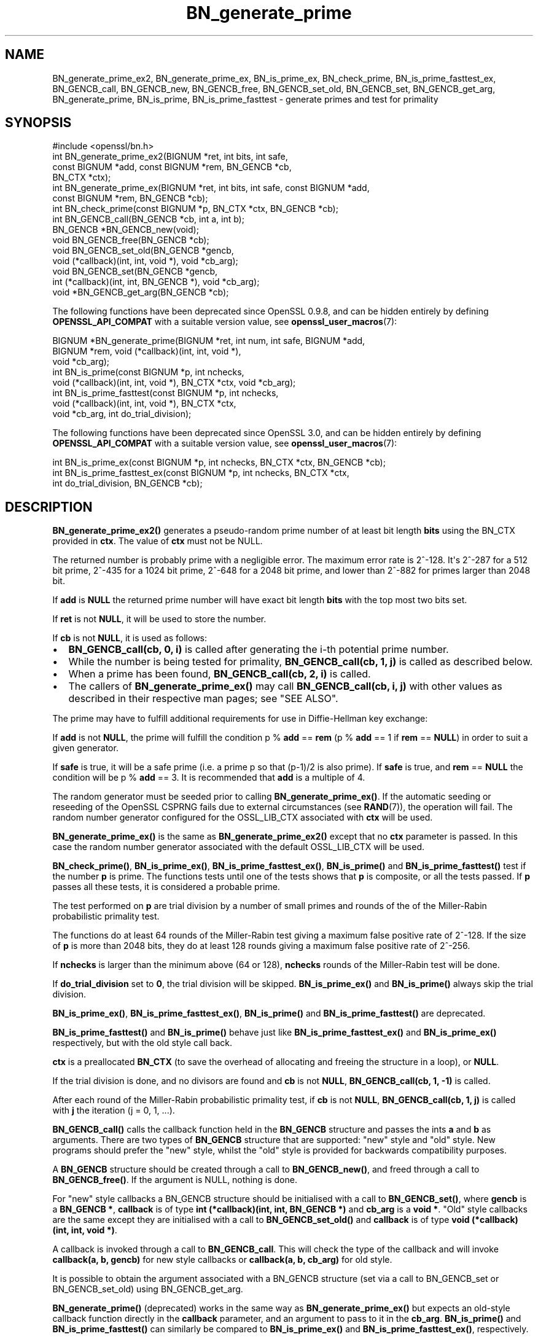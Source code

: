 .\"	$NetBSD: BN_generate_prime.3,v 1.2 2025/07/18 16:41:10 christos Exp $
.\"
.\" -*- mode: troff; coding: utf-8 -*-
.\" Automatically generated by Pod::Man v6.0.2 (Pod::Simple 3.45)
.\"
.\" Standard preamble:
.\" ========================================================================
.de Sp \" Vertical space (when we can't use .PP)
.if t .sp .5v
.if n .sp
..
.de Vb \" Begin verbatim text
.ft CW
.nf
.ne \\$1
..
.de Ve \" End verbatim text
.ft R
.fi
..
.\" \*(C` and \*(C' are quotes in nroff, nothing in troff, for use with C<>.
.ie n \{\
.    ds C` ""
.    ds C' ""
'br\}
.el\{\
.    ds C`
.    ds C'
'br\}
.\"
.\" Escape single quotes in literal strings from groff's Unicode transform.
.ie \n(.g .ds Aq \(aq
.el       .ds Aq '
.\"
.\" If the F register is >0, we'll generate index entries on stderr for
.\" titles (.TH), headers (.SH), subsections (.SS), items (.Ip), and index
.\" entries marked with X<> in POD.  Of course, you'll have to process the
.\" output yourself in some meaningful fashion.
.\"
.\" Avoid warning from groff about undefined register 'F'.
.de IX
..
.nr rF 0
.if \n(.g .if rF .nr rF 1
.if (\n(rF:(\n(.g==0)) \{\
.    if \nF \{\
.        de IX
.        tm Index:\\$1\t\\n%\t"\\$2"
..
.        if !\nF==2 \{\
.            nr % 0
.            nr F 2
.        \}
.    \}
.\}
.rr rF
.\"
.\" Required to disable full justification in groff 1.23.0.
.if n .ds AD l
.\" ========================================================================
.\"
.IX Title "BN_generate_prime 3"
.TH BN_generate_prime 3 2025-07-01 3.5.1 OpenSSL
.\" For nroff, turn off justification.  Always turn off hyphenation; it makes
.\" way too many mistakes in technical documents.
.if n .ad l
.nh
.SH NAME
BN_generate_prime_ex2, BN_generate_prime_ex, BN_is_prime_ex, BN_check_prime,
BN_is_prime_fasttest_ex, BN_GENCB_call, BN_GENCB_new, BN_GENCB_free,
BN_GENCB_set_old, BN_GENCB_set, BN_GENCB_get_arg, BN_generate_prime,
BN_is_prime, BN_is_prime_fasttest \- generate primes and test for primality
.SH SYNOPSIS
.IX Header "SYNOPSIS"
.Vb 1
\& #include <openssl/bn.h>
\&
\& int BN_generate_prime_ex2(BIGNUM *ret, int bits, int safe,
\&                           const BIGNUM *add, const BIGNUM *rem, BN_GENCB *cb,
\&                           BN_CTX *ctx);
\&
\& int BN_generate_prime_ex(BIGNUM *ret, int bits, int safe, const BIGNUM *add,
\&                          const BIGNUM *rem, BN_GENCB *cb);
\&
\& int BN_check_prime(const BIGNUM *p, BN_CTX *ctx, BN_GENCB *cb);
\&
\& int BN_GENCB_call(BN_GENCB *cb, int a, int b);
\&
\& BN_GENCB *BN_GENCB_new(void);
\&
\& void BN_GENCB_free(BN_GENCB *cb);
\&
\& void BN_GENCB_set_old(BN_GENCB *gencb,
\&                       void (*callback)(int, int, void *), void *cb_arg);
\&
\& void BN_GENCB_set(BN_GENCB *gencb,
\&                   int (*callback)(int, int, BN_GENCB *), void *cb_arg);
\&
\& void *BN_GENCB_get_arg(BN_GENCB *cb);
.Ve
.PP
The following functions have been deprecated since OpenSSL 0.9.8, and can be
hidden entirely by defining \fBOPENSSL_API_COMPAT\fR with a suitable version value,
see \fBopenssl_user_macros\fR\|(7):
.PP
.Vb 3
\& BIGNUM *BN_generate_prime(BIGNUM *ret, int num, int safe, BIGNUM *add,
\&                           BIGNUM *rem, void (*callback)(int, int, void *),
\&                           void *cb_arg);
\&
\& int BN_is_prime(const BIGNUM *p, int nchecks,
\&                 void (*callback)(int, int, void *), BN_CTX *ctx, void *cb_arg);
\&
\& int BN_is_prime_fasttest(const BIGNUM *p, int nchecks,
\&                          void (*callback)(int, int, void *), BN_CTX *ctx,
\&                          void *cb_arg, int do_trial_division);
.Ve
.PP
The following functions have been deprecated since OpenSSL 3.0, and can be
hidden entirely by defining \fBOPENSSL_API_COMPAT\fR with a suitable version value,
see \fBopenssl_user_macros\fR\|(7):
.PP
.Vb 1
\& int BN_is_prime_ex(const BIGNUM *p, int nchecks, BN_CTX *ctx, BN_GENCB *cb);
\&
\& int BN_is_prime_fasttest_ex(const BIGNUM *p, int nchecks, BN_CTX *ctx,
\&                             int do_trial_division, BN_GENCB *cb);
.Ve
.SH DESCRIPTION
.IX Header "DESCRIPTION"
\&\fBBN_generate_prime_ex2()\fR generates a pseudo\-random prime number of
at least bit length \fBbits\fR using the BN_CTX provided in \fBctx\fR. The value of
\&\fBctx\fR must not be NULL.
.PP
The returned number is probably prime with a negligible error.
The maximum error rate is 2^\-128.
It\*(Aqs 2^\-287 for a 512 bit prime, 2^\-435 for a 1024 bit prime,
2^\-648 for a 2048 bit prime, and lower than 2^\-882 for primes larger
than 2048 bit.
.PP
If \fBadd\fR is \fBNULL\fR the returned prime number will have exact bit
length \fBbits\fR with the top most two bits set.
.PP
If \fBret\fR is not \fBNULL\fR, it will be used to store the number.
.PP
If \fBcb\fR is not \fBNULL\fR, it is used as follows:
.IP \(bu 2
\&\fBBN_GENCB_call(cb, 0, i)\fR is called after generating the i\-th
potential prime number.
.IP \(bu 2
While the number is being tested for primality,
\&\fBBN_GENCB_call(cb, 1, j)\fR is called as described below.
.IP \(bu 2
When a prime has been found, \fBBN_GENCB_call(cb, 2, i)\fR is called.
.IP \(bu 2
The callers of \fBBN_generate_prime_ex()\fR may call \fBBN_GENCB_call(cb, i, j)\fR with
other values as described in their respective man pages; see "SEE ALSO".
.PP
The prime may have to fulfill additional requirements for use in
Diffie\-Hellman key exchange:
.PP
If \fBadd\fR is not \fBNULL\fR, the prime will fulfill the condition p % \fBadd\fR
== \fBrem\fR (p % \fBadd\fR == 1 if \fBrem\fR == \fBNULL\fR) in order to suit a given
generator.
.PP
If \fBsafe\fR is true, it will be a safe prime (i.e. a prime p so
that (p\-1)/2 is also prime). If \fBsafe\fR is true, and \fBrem\fR == \fBNULL\fR
the condition will be p % \fBadd\fR == 3.
It is recommended that \fBadd\fR is a multiple of 4.
.PP
The random generator must be seeded prior to calling \fBBN_generate_prime_ex()\fR.
If the automatic seeding or reseeding of the OpenSSL CSPRNG fails due to
external circumstances (see \fBRAND\fR\|(7)), the operation will fail.
The random number generator configured for the OSSL_LIB_CTX associated with
\&\fBctx\fR will be used.
.PP
\&\fBBN_generate_prime_ex()\fR is the same as \fBBN_generate_prime_ex2()\fR except that no
\&\fBctx\fR parameter is passed.
In this case the random number generator associated with the default OSSL_LIB_CTX
will be used.
.PP
\&\fBBN_check_prime()\fR, \fBBN_is_prime_ex()\fR, \fBBN_is_prime_fasttest_ex()\fR, \fBBN_is_prime()\fR
and \fBBN_is_prime_fasttest()\fR test if the number \fBp\fR is prime.
The functions tests until one of the tests shows that \fBp\fR is composite,
or all the tests passed.
If \fBp\fR passes all these tests, it is considered a probable prime.
.PP
The test performed on \fBp\fR are trial division by a number of small primes
and rounds of the of the Miller\-Rabin probabilistic primality test.
.PP
The functions do at least 64 rounds of the Miller\-Rabin test giving a maximum
false positive rate of 2^\-128.
If the size of \fBp\fR is more than 2048 bits, they do at least 128 rounds
giving a maximum false positive rate of 2^\-256.
.PP
If \fBnchecks\fR is larger than the minimum above (64 or 128), \fBnchecks\fR
rounds of the Miller\-Rabin test will be done.
.PP
If \fBdo_trial_division\fR set to \fB0\fR, the trial division will be skipped.
\&\fBBN_is_prime_ex()\fR and \fBBN_is_prime()\fR always skip the trial division.
.PP
\&\fBBN_is_prime_ex()\fR, \fBBN_is_prime_fasttest_ex()\fR, \fBBN_is_prime()\fR
and \fBBN_is_prime_fasttest()\fR are deprecated.
.PP
\&\fBBN_is_prime_fasttest()\fR and \fBBN_is_prime()\fR behave just like
\&\fBBN_is_prime_fasttest_ex()\fR and \fBBN_is_prime_ex()\fR respectively, but with the old
style call back.
.PP
\&\fBctx\fR is a preallocated \fBBN_CTX\fR (to save the overhead of allocating and
freeing the structure in a loop), or \fBNULL\fR.
.PP
If the trial division is done, and no divisors are found and \fBcb\fR
is not \fBNULL\fR, \fBBN_GENCB_call(cb, 1, \-1)\fR is called.
.PP
After each round of the Miller\-Rabin probabilistic primality test,
if \fBcb\fR is not \fBNULL\fR, \fBBN_GENCB_call(cb, 1, j)\fR is called
with \fBj\fR the iteration (j = 0, 1, ...).
.PP
\&\fBBN_GENCB_call()\fR calls the callback function held in the \fBBN_GENCB\fR structure
and passes the ints \fBa\fR and \fBb\fR as arguments. There are two types of
\&\fBBN_GENCB\fR structure that are supported: "new" style and "old" style. New
programs should prefer the "new" style, whilst the "old" style is provided
for backwards compatibility purposes.
.PP
A \fBBN_GENCB\fR structure should be created through a call to \fBBN_GENCB_new()\fR,
and freed through a call to \fBBN_GENCB_free()\fR. If the argument is NULL,
nothing is done.
.PP
For "new" style callbacks a BN_GENCB structure should be initialised with a
call to \fBBN_GENCB_set()\fR, where \fBgencb\fR is a \fBBN_GENCB *\fR, \fBcallback\fR is of
type \fBint (*callback)(int, int, BN_GENCB *)\fR and \fBcb_arg\fR is a \fBvoid *\fR.
"Old" style callbacks are the same except they are initialised with a call
to \fBBN_GENCB_set_old()\fR and \fBcallback\fR is of type
\&\fBvoid (*callback)(int, int, void *)\fR.
.PP
A callback is invoked through a call to \fBBN_GENCB_call\fR. This will check
the type of the callback and will invoke \fBcallback(a, b, gencb)\fR for new
style callbacks or \fBcallback(a, b, cb_arg)\fR for old style.
.PP
It is possible to obtain the argument associated with a BN_GENCB structure
(set via a call to BN_GENCB_set or BN_GENCB_set_old) using BN_GENCB_get_arg.
.PP
\&\fBBN_generate_prime()\fR (deprecated) works in the same way as
\&\fBBN_generate_prime_ex()\fR but expects an old\-style callback function
directly in the \fBcallback\fR parameter, and an argument to pass to it in
the \fBcb_arg\fR. \fBBN_is_prime()\fR and \fBBN_is_prime_fasttest()\fR
can similarly be compared to \fBBN_is_prime_ex()\fR and
\&\fBBN_is_prime_fasttest_ex()\fR, respectively.
.SH "RETURN VALUES"
.IX Header "RETURN VALUES"
\&\fBBN_generate_prime_ex()\fR return 1 on success or 0 on error.
.PP
\&\fBBN_is_prime_ex()\fR, \fBBN_is_prime_fasttest_ex()\fR, \fBBN_is_prime()\fR,
\&\fBBN_is_prime_fasttest()\fR and BN_check_prime return 0 if the number is composite,
1 if it is prime with an error probability of less than 0.25^\fBnchecks\fR, and
\&\-1 on error.
.PP
\&\fBBN_generate_prime()\fR returns the prime number on success, \fBNULL\fR otherwise.
.PP
BN_GENCB_new returns a pointer to a BN_GENCB structure on success, or \fBNULL\fR
otherwise.
.PP
BN_GENCB_get_arg returns the argument previously associated with a BN_GENCB
structure.
.PP
Callback functions should return 1 on success or 0 on error.
.PP
The error codes can be obtained by \fBERR_get_error\fR\|(3).
.SH "REMOVED FUNCTIONALITY"
.IX Header "REMOVED FUNCTIONALITY"
As of OpenSSL 1.1.0 it is no longer possible to create a BN_GENCB structure
directly, as in:
.PP
.Vb 1
\& BN_GENCB callback;
.Ve
.PP
Instead applications should create a BN_GENCB structure using BN_GENCB_new:
.PP
.Vb 6
\& BN_GENCB *callback;
\& callback = BN_GENCB_new();
\& if (!callback)
\&     /* error */
\& ...
\& BN_GENCB_free(callback);
.Ve
.SH "SEE ALSO"
.IX Header "SEE ALSO"
\&\fBDH_generate_parameters\fR\|(3), \fBDSA_generate_parameters\fR\|(3),
\&\fBRSA_generate_key\fR\|(3), \fBERR_get_error\fR\|(3), \fBRAND_bytes\fR\|(3),
\&\fBRAND\fR\|(7)
.SH HISTORY
.IX Header "HISTORY"
The \fBBN_is_prime_ex()\fR and \fBBN_is_prime_fasttest_ex()\fR functions were
deprecated in OpenSSL 3.0.
.PP
The \fBBN_GENCB_new()\fR, \fBBN_GENCB_free()\fR,
and \fBBN_GENCB_get_arg()\fR functions were added in OpenSSL 1.1.0.
.PP
\&\fBBN_check_prime()\fR was added in OpenSSL 3.0.
.SH COPYRIGHT
.IX Header "COPYRIGHT"
Copyright 2000\-2024 The OpenSSL Project Authors. All Rights Reserved.
.PP
Licensed under the Apache License 2.0 (the "License").  You may not use
this file except in compliance with the License.  You can obtain a copy
in the file LICENSE in the source distribution or at
<https://www.openssl.org/source/license.html>.
